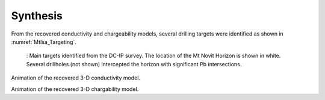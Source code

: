 .. _mt_isa_synthesis:

Synthesis
=========

From the recovered conductivity and chargeability models, several drilling targets were identified as shown in :numref:`MtIsa_Targeting`.

 .. figure:: images/MtIsa_Targeting.png
    :align: center
    :figwidth: 100%
    :name: MtIsa_Targeting

    : Main targets identified from the DC-IP survey. The location of the Mt Novit Horizon is shown in white. Several drillholes (not shown) intercepted the horizon with significant Pb intersections.


.. todo::
    Animations might be better elsewhere. Condider moving to the Processing Section.

.. raw:: html

    <div style="position: relative; padding-bottom: 2%; height: 0; overflow: hidden; max-width: 100%; height: auto;"><iframe width="560" height="315" src="https://www.youtube.com/embed/7rwvHuBKNCU" frameborder="0" allowfullscreen></iframe></div>

Animation of the recovered 3-D conductivity model.


.. raw:: html

    <div style="position: relative; padding-bottom: 2%; height: 0; overflow: hidden; max-width: 100%; height: auto;"><iframe width="560" height="315" src="https://www.youtube.com/embed/oDpeQnxoE5I" frameborder="0" allowfullscreen></iframe></div>

Animation of the recovered 3-D chargability model.



